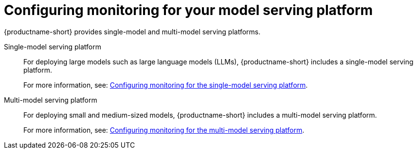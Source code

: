 :_module-type: PROCEDURE

[id="configuring-monitoring-for-your-model-serving-platform_{context}"]
= Configuring monitoring for your model serving platform

[role="_abstract"]

{productname-short} provides single-model and multi-model serving platforms.


Single-model serving platform::
For deploying large models such as large language models (LLMs), {productname-short} includes a single-model serving platform.
+
ifdef::upstream[]
For more information, see: link:{odhdocshome}/managing-and-monitoring-models/#configuring-monitoring-for-the-single-model-serving-platform_cluster-admin[Configuring monitoring for the single-model serving platform].
endif::[]
ifndef::upstream[]
For more information, see: link:{rhoaidocshome}{default-format-url}/managing_and_monitoring_models_on_the_single_model_serving_platform#configuring-monitoring-for-the-single-model-serving-platform_cluster-admin[Configuring monitoring for the single-model serving platform].
endif::[]


Multi-model serving platform::
For deploying small and medium-sized models, {productname-short} includes a multi-model serving platform. 
+
ifdef::upstream[]
For more information, see link:{odhdocshome}/managing-and-monitoring-models/#configuring-monitoring-for-the-multi-model-serving-platform_cluster-admin[Configuring monitoring for the multi-model serving platform].
endif::[]
ifndef::upstream[]
For more information, see: link:{rhoaidocshome}{default-format-url}/managing_and_monitoring_models/managing_and_monitoring_models_on_the_multi_model_serving_platform#configuring-monitoring-for-the-multi-model-serving-platform_cluster-admin[Configuring monitoring for the multi-model serving platform].
endif::[]

